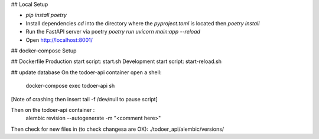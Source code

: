 ## Local Setup

* `pip install poetry`
* Install dependencies `cd` into the directory where the `pyproject.toml` is located then `poetry install`
* Run the FastAPI server via poetry `poetry run uvicorn main:app --reload`
* Open http://localhost:8001/

## docker-compose Setup

## Dockerfile
Production start script: start.sh
Development start script: start-reload.sh

## update database
On the todoer-api container open a shell:
        docker-compose exec todoer-api sh
[Note of crashing then insert tail -f /dev/null to pause script]

Then on the todoer-api container :
        alembic revision --autogenerate -m "<comment here>"

Then check for new files in (to check changesa are OK):
./todoer_api/alembic/versions/
